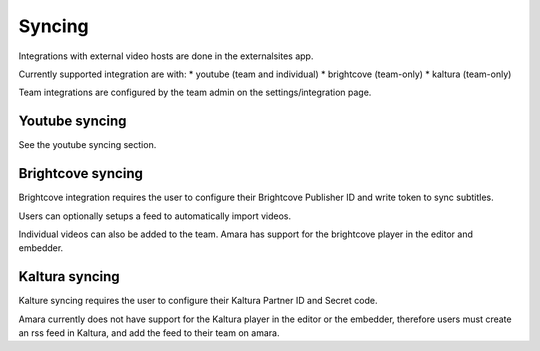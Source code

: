 Syncing
===============

Integrations with external video hosts are done in the externalsites app.

Currently supported integration are with:
* youtube (team and individual)
* brightcove (team-only)
* kaltura (team-only)

Team integrations are configured by the team admin on the settings/integration
page.  

Youtube syncing
--------------

See the youtube syncing section.


Brightcove syncing
------------------

Brightcove integration requires the user to configure their Brightcove
Publisher ID and write token to sync subtitles.  

Users can optionally setups a feed to automatically import videos. 

Individual videos can also be added to the team.  Amara has support for the
brightcove player in the editor and embedder.

Kaltura syncing
---------------

Kalture syncing requires the user to configure their Kaltura
Partner ID and Secret code.

Amara currently does not have support for the Kaltura player in
the editor or the embedder, therefore users must create an rss feed
in Kaltura, and add the feed to their team on amara.



